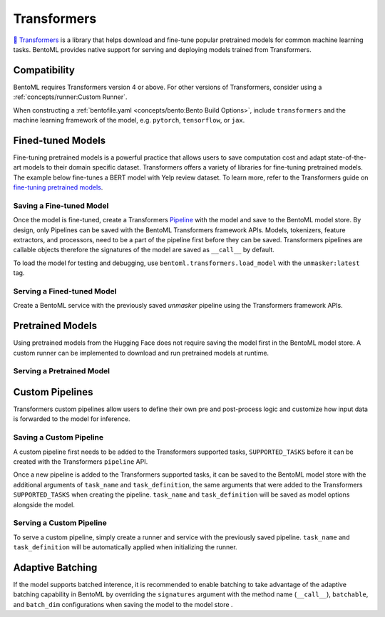 Transformers
============

`🤗 Transformers <https://huggingface.co/docs/transformers/main/en/index>`_ is a library
that helps download and fine-tune popular pretrained models for common machine learning
tasks. BentoML provides native support for serving and deploying models trained from
Transformers.

Compatibility
-------------

BentoML requires Transformers version 4 or above. For other versions of Transformers,
consider using a :ref:`concepts/runner:Custom Runner`.

When constructing a :ref:`bentofile.yaml <concepts/bento:Bento Build Options>`, include
``transformers`` and the machine learning framework of the model, e.g. ``pytorch``,
``tensorflow``, or ``jax``.

.. tab-set::

    .. tab-item:: PyTorch

        .. code-block:: yaml
            :caption: `bentofile.yaml`

            service: "service.py:svc"
            labels:
            owner: bentoml-team
            project: gallery
            include:
            - "*.py"
            python:
              packages:
              - transformers
              - torch

    .. tab-item:: TensorFlow

        .. code-block:: yaml
            :caption: `bentofile.yaml`

            service: "service.py:svc"
            labels:
            owner: bentoml-team
            project: gallery
            include:
            - "*.py"
            python:
              packages:
              - transformers
              - tensorflow

Fined-tuned Models
------------------

Fine-tuning pretrained models is a powerful practice that allows users to save
computation cost and adapt state-of-the-art models to their domain specific dataset.
Transformers offers a variety of libraries for fine-tuning pretrained models. The
example below fine-tunes a BERT model with Yelp review dataset. To learn more, refer to
the Transformers guide on `fine-tuning pretrained models
<https://huggingface.co/docs/transformers/main/en/training>`_.

.. code-block:: python
    :caption: `train.py`

    from datasets import load_dataset
    from transformers import AutoModelForMaskedLM, AutoTokenizer, Trainer, TrainingArguments

    dataset = load_dataset("yelp_review_full")
    tokenizer = AutoTokenizer.from_pretrained("bert-base-cased")

    def tokenize_function(examples):
        return tokenizer(examples["text"], padding="max_length", truncation=True)

    tokenized_datasets = dataset.map(tokenize_function, batched=True)

    small_train_dataset = tokenized_datasets["train"].shuffle(seed=42).select(range(1000))
    small_eval_dataset = tokenized_datasets["test"].shuffle(seed=42).select(range(1000))

    model = AutoModelForMaskedLM.from_pretrained("bert-base-cased", num_labels=5)

    training_args = TrainingArguments(output_dir="test_trainer", evaluation_strategy="epoch")

    trainer = Trainer(
        model=model,
        args=training_args,
        train_dataset=small_train_dataset,
        eval_dataset=small_eval_dataset,
    )

    trainer.train()

Saving a Fine-tuned Model
~~~~~~~~~~~~~~~~~~~~~~~~~

Once the model is fine-tuned, create a Transformers `Pipeline
<https://huggingface.co/docs/transformers/main/en/pipeline_tutorial>`_ with the model
and save to the BentoML model store. By design, only Pipelines can be saved with the
BentoML Transformers framework APIs. Models, tokenizers, feature extractors, and
processors, need to be a part of the pipeline first before they can be saved.
Transformers pipelines are callable objects therefore the signatures of the model are
saved as ``__call__`` by default.

.. code-block:: python
    :caption: `train.py`

    import bentoml
    from transformers import pipeline

    unmasker = pipeline('fill-mask', model=model, tokenizer=tokenizer)

    bentoml.transformers.save_model(name="unmasker", pipeline=unmasker)

To load the model for testing and debugging, use ``bentoml.transformers.load_model``
with the ``unmasker:latest`` tag.

Serving a Fined-tuned Model
~~~~~~~~~~~~~~~~~~~~~~~~~~~

Create a BentoML service with the previously saved `unmasker` pipeline using the
Transformers framework APIs.

.. seealso::

    See :ref:`Building a Service <concepts/service:Service and APIs>` to learn more on
    creating a prediction service with BentoML.

.. code-block:: python
    :caption: `service.py`

    import bentoml

    from bentoml.io import Text, JSON

    runner = bentoml.transformers.get("unmasker:latest").to_runner()

    svc = bentoml.Service("unmasker_service", runners=[runner])

    @svc.api(input=Text(), output=JSON())
    async def unmask(input_series: str) -> list:
        return await runner.async_run(input_series)

Pretrained Models
-----------------

Using pretrained models from the Hugging Face does not require saving the model first in
the BentoML model store. A custom runner can be implemented to download and run
pretrained models at runtime.

.. seealso::

    See :ref:`Custom Runner <concepts/runner:Custom Runner>` to learn more.

Serving a Pretrained Model
~~~~~~~~~~~~~~~~~~~~~~~~~~

.. code-block:: python
    :caption: `service.py`

    import bentoml

    from bentoml.io import Text, JSON
    from transformers import pipeline

    class PretrainedModelRunnable(bentoml.Runnable):
        SUPPORTED_RESOURCES = ("cpu",)
        SUPPORTS_CPU_MULTI_THREADING = True

        def __init__(self):
            self.unmasker = pipeline(task="fill-mask", model="distilbert-base-uncased")

        @bentoml.Runnable.method(batchable=False)
        def __call__(self, input_text):
            return self.unmasker(input_text)

    runner = bentoml.Runner(PretrainedModelRunnable, name="pretrained_unmasker")

    svc = bentoml.Service('pretrained_unmasker_service', runners=[runner])

    @svc.api(input=Text(), output=JSON())
    async def unmask(input_series: str) -> list:
        return await runner.async_run(input_series)

Custom Pipelines
----------------

Transformers custom pipelines allow users to define their own pre and post-process logic
and customize how input data is forwarded to the model for inference.

.. seealso::

    `How to add a pipeline
    <https://huggingface.co/docs/transformers/main/en/add_new_pipeline>`_ from Hugging
    Face to learn more.

.. code-block:: python
    :caption: `train.py`

    from transformers import Pipeline

    class MyClassificationPipeline(Pipeline):
        def _sanitize_parameters(self, **kwargs):
            preprocess_kwargs = {}
            if "maybe_arg" in kwargs:
                preprocess_kwargs["maybe_arg"] = kwargs["maybe_arg"]
            return preprocess_kwargs, {}, {}

        def preprocess(self, text, maybe_arg=2):
            input_ids = self.tokenizer(text, return_tensors="pt")
            return input_ids

        def _forward(self, model_inputs):
            outputs = self.model(**model_inputs)
            return outputs

        def postprocess(self, model_outputs):
            return model_outputs["logits"].softmax(-1).numpy()

Saving a Custom Pipeline
~~~~~~~~~~~~~~~~~~~~~~~~

A custom pipeline first needs to be added to the Transformers supported tasks,
``SUPPORTED_TASKS`` before it can be created with the Transformers ``pipeline`` API.

.. code-block:: python
    :caption: `train.py`

    from transformers import pipeline
    from transformers import AutoTokenizer
    from transformers import AutoModelForSequenceClassification
    from transformers.pipelines import SUPPORTED_TASKS

    TASK_NAME = "my-classification-task"
    TASK_DEFINITION = {
        "impl": MyClassificationPipeline,
        "tf": (),
        "pt": (AutoModelForSequenceClassification,),
        "default": {},
        "type": "text",
    }
    SUPPORTED_TASKS[TASK_NAME] = TASK_DEFINITION

    classifier = pipeline(
        task=TASK_NAME,
        model=AutoModelForSequenceClassification.from_pretrained(
            "distilbert-base-uncased-finetuned-sst-2-english"
        ),
        tokenizer=AutoTokenizer.from_pretrained(
            "distilbert-base-uncased-finetuned-sst-2-english"
        ),
    )

Once a new pipeline is added to the Transformers supported tasks, it can be saved to the
BentoML model store with the additional arguments of ``task_name`` and
``task_definition``, the same arguments that were added to the Transformers
``SUPPORTED_TASKS`` when creating the pipeline. ``task_name`` and ``task_definition``
will be saved as model options alongside the model.

.. code-block:: python
    :caption: `train.py`

     import bentoml

     bentoml.transformers.save_model(
         "my_classification_model",
         pipeline=classifier,
         task_name=TASK_NAME,
         task_definition=TASK_DEFINITION,
     )

Serving a Custom Pipeline
~~~~~~~~~~~~~~~~~~~~~~~~~

To serve a custom pipeline, simply create a runner and service with the previously saved
pipeline. ``task_name`` and ``task_definition`` will be automatically applied when
initializing the runner.

.. code-block:: python
    :caption: `service.py`

    import bentoml

    from bentoml.io import Text, JSON

    runner = bentoml.transformers.get("my_classification_model:latest").to_runner()

    svc = bentoml.Service("my_classification_service", runners=[runner])

    @svc.api(input=Text(), output=JSON())
    async def classify(input_series: str) -> list:
        return await runner.async_run(input_series)

Adaptive Batching
-----------------

If the model supports batched interence, it is recommended to enable batching to take
advantage of the adaptive batching capability in BentoML by overriding the
``signatures`` argument with the method name (``__call__``), ``batchable``, and
``batch_dim`` configurations when saving the model to the model store .

.. seealso::

    See :ref:`Adaptive Batching <guides/batching:Adaptive Batching>` to learn more.

.. code-block:: python
    :caption: `train.py`

    import bentoml

    bentoml.transformers.save_model(
        name="unmasker",
        pipeline=unmasker,
        signatures={
            "__call__": {
                "batchable": True,
                "batch_dim": 0,
            },
        },
    )

..
    Serving on GPU

..
    --------------

..
    BentoML Transformers framework will enable inference on GPU if the hardware is available.

..
    .. seealso::

..
    See :ref:`Serving with GPU <guides/gpu:Serving with GPU>` to learn more.

